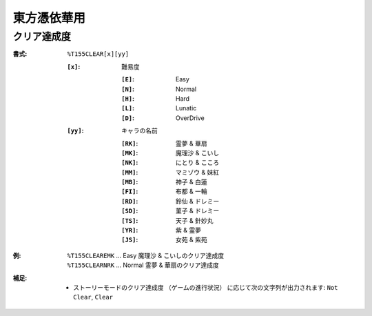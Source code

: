 .. _Th155Formats:

東方憑依華用
============

.. _T155CLEAR:

クリア達成度
------------

:書式: ``%T155CLEAR[x][yy]``

    :``[x]``: 難易度

        :``[E]``: Easy
        :``[N]``: Normal
        :``[H]``: Hard
        :``[L]``: Lunatic
        :``[D]``: OverDrive

    :``[yy]``: キャラの名前

        :``[RK]``: 霊夢 & 華扇
        :``[MK]``: 魔理沙 & こいし
        :``[NK]``: にとり & こころ
        :``[MM]``: マミゾウ & 妹紅
        :``[MB]``: 神子 & 白蓮
        :``[FI]``: 布都 & 一輪
        :``[RD]``: 鈴仙 & ドレミー
        :``[SD]``: 菫子 & ドレミー
        :``[TS]``: 天子 & 針妙丸
        :``[YR]``: 紫 & 霊夢
        :``[JS]``: 女苑 & 紫苑

:例:
    | ``%T155CLEAREMK`` ... Easy 魔理沙 & こいしのクリア達成度
    | ``%T155CLEARNRK`` ... Normal 霊夢 & 華扇のクリア達成度

:補足:
    - ストーリーモードのクリア達成度 （ゲームの進行状況）
      に応じて次の文字列が出力されます:
      ``Not Clear``, ``Clear``
